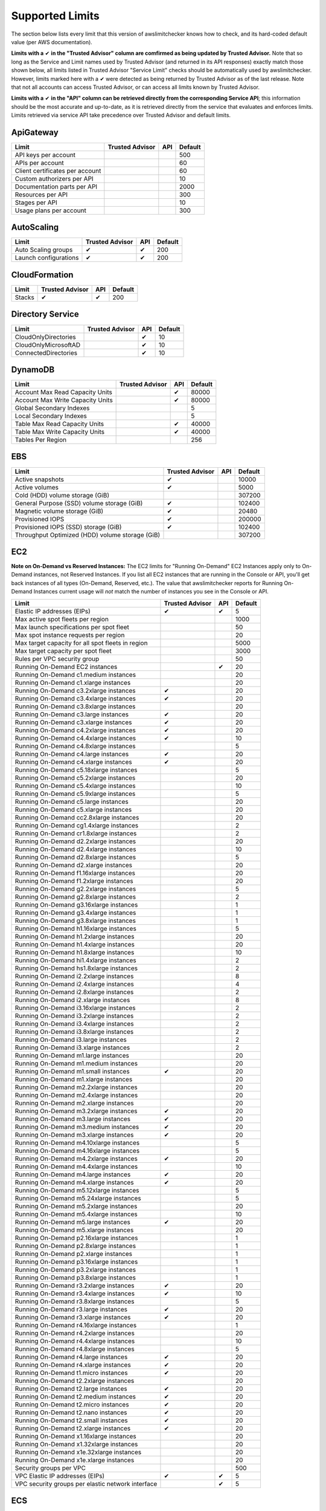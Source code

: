 
.. -- WARNING -- WARNING -- WARNING
   This document is automatically generated by
   awslimitchecker/docs/build_generated_docs.py.
   Please edit that script, or the template it points to.

.. _limits:

Supported Limits
================

The section below lists every limit that this version of awslimitchecker knows
how to check, and its hard-coded default value (per AWS documentation).

**Limits with a** |check| **in the "Trusted Advisor" column are comfirmed as being
updated by Trusted Advisor.** Note that so long as the Service and Limit names used by
Trusted Advisor (and returned in its API responses) exactly match those
shown below, all limits listed in Trusted Advisor "Service Limit" checks
should be automatically used by awslimitchecker. However, limits marked here
with a |check| were detected as being returned by Trusted Advisor as of the
last release. Note that not all accounts can access Trusted Advisor, or can
access all limits known by Trusted Advisor.

**Limits with a** |check| **in the "API" column can be retrieved directly from
the corresponding Service API**; this information should be the most accurate
and up-to-date, as it is retrieved directly from the service that evaluates
and enforces limits. Limits retrieved via service API take precedence over
Trusted Advisor and default limits.

.. _limits.ApiGateway:

ApiGateway
-----------

=============================== =============== ======= ====
Limit                           Trusted Advisor API     Default
=============================== =============== ======= ====
API keys per account                                    500 
APIs per account                                        60  
Client certificates per account                         60  
Custom authorizers per API                              10  
Documentation parts per API                             2000
Resources per API                                       300 
Stages per API                                          10  
Usage plans per account                                 300 
=============================== =============== ======= ====

.. _limits.AutoScaling:

AutoScaling
------------

===================== =============== ======= ===
Limit                 Trusted Advisor API     Default
===================== =============== ======= ===
Auto Scaling groups   |check|         |check| 200
Launch configurations |check|         |check| 200
===================== =============== ======= ===

.. _limits.CloudFormation:

CloudFormation
---------------

====== =============== ======= ===
Limit  Trusted Advisor API     Default
====== =============== ======= ===
Stacks |check|         |check| 200
====== =============== ======= ===

.. _limits.Directory Service:

Directory Service
------------------

==================== =============== ======= ==
Limit                Trusted Advisor API     Default
==================== =============== ======= ==
CloudOnlyDirectories                 |check| 10
CloudOnlyMicrosoftAD                 |check| 10
ConnectedDirectories                 |check| 10
==================== =============== ======= ==

.. _limits.DynamoDB:

DynamoDB
---------

================================ =============== ======= =====
Limit                            Trusted Advisor API     Default
================================ =============== ======= =====
Account Max Read Capacity Units                  |check| 80000
Account Max Write Capacity Units                 |check| 80000
Global Secondary Indexes                                 5    
Local Secondary Indexes                                  5    
Table Max Read Capacity Units                    |check| 40000
Table Max Write Capacity Units                   |check| 40000
Tables Per Region                                        256  
================================ =============== ======= =====

.. _limits.EBS:

EBS
----

=============================================== =============== ======= ======
Limit                                           Trusted Advisor API     Default
=============================================== =============== ======= ======
Active snapshots                                |check|                 10000 
Active volumes                                  |check|                 5000  
Cold (HDD) volume storage (GiB)                                         307200
General Purpose (SSD) volume storage (GiB)      |check|                 102400
Magnetic volume storage (GiB)                   |check|                 20480 
Provisioned IOPS                                |check|                 200000
Provisioned IOPS (SSD) storage (GiB)            |check|                 102400
Throughput Optimized (HDD) volume storage (GiB)                         307200
=============================================== =============== ======= ======

.. _limits.EC2:

EC2
----


**Note on On-Demand vs Reserved Instances:** The EC2 limits for
"Running On-Demand" EC2 Instances apply only to On-Demand instances,
not Reserved Instances. If you list all EC2 instances that are
running in the Console or API, you'll get back instances of all types
(On-Demand, Reserved, etc.). The value that awslimitchecker reports
for Running On-Demand Instances current usage will *not* match the
number of instances you see in the Console or API.


================================================= =============== ======= ====
Limit                                             Trusted Advisor API     Default
================================================= =============== ======= ====
Elastic IP addresses (EIPs)                       |check|         |check| 5   
Max active spot fleets per region                                         1000
Max launch specifications per spot fleet                                  50  
Max spot instance requests per region                                     20  
Max target capacity for all spot fleets in region                         5000
Max target capacity per spot fleet                                        3000
Rules per VPC security group                                              50  
Running On-Demand EC2 instances                                   |check| 20  
Running On-Demand c1.medium instances                                     20  
Running On-Demand c1.xlarge instances                                     20  
Running On-Demand c3.2xlarge instances            |check|                 20  
Running On-Demand c3.4xlarge instances            |check|                 20  
Running On-Demand c3.8xlarge instances                                    20  
Running On-Demand c3.large instances              |check|                 20  
Running On-Demand c3.xlarge instances             |check|                 20  
Running On-Demand c4.2xlarge instances            |check|                 20  
Running On-Demand c4.4xlarge instances            |check|                 10  
Running On-Demand c4.8xlarge instances                                    5   
Running On-Demand c4.large instances              |check|                 20  
Running On-Demand c4.xlarge instances             |check|                 20  
Running On-Demand c5.18xlarge instances                                   5   
Running On-Demand c5.2xlarge instances                                    20  
Running On-Demand c5.4xlarge instances                                    10  
Running On-Demand c5.9xlarge instances                                    5   
Running On-Demand c5.large instances                                      20  
Running On-Demand c5.xlarge instances                                     20  
Running On-Demand cc2.8xlarge instances                                   20  
Running On-Demand cg1.4xlarge instances                                   2   
Running On-Demand cr1.8xlarge instances                                   2   
Running On-Demand d2.2xlarge instances                                    20  
Running On-Demand d2.4xlarge instances                                    10  
Running On-Demand d2.8xlarge instances                                    5   
Running On-Demand d2.xlarge instances                                     20  
Running On-Demand f1.16xlarge instances                                   20  
Running On-Demand f1.2xlarge instances                                    20  
Running On-Demand g2.2xlarge instances                                    5   
Running On-Demand g2.8xlarge instances                                    2   
Running On-Demand g3.16xlarge instances                                   1   
Running On-Demand g3.4xlarge instances                                    1   
Running On-Demand g3.8xlarge instances                                    1   
Running On-Demand h1.16xlarge instances                                   5   
Running On-Demand h1.2xlarge instances                                    20  
Running On-Demand h1.4xlarge instances                                    20  
Running On-Demand h1.8xlarge instances                                    10  
Running On-Demand hi1.4xlarge instances                                   2   
Running On-Demand hs1.8xlarge instances                                   2   
Running On-Demand i2.2xlarge instances                                    8   
Running On-Demand i2.4xlarge instances                                    4   
Running On-Demand i2.8xlarge instances                                    2   
Running On-Demand i2.xlarge instances                                     8   
Running On-Demand i3.16xlarge instances                                   2   
Running On-Demand i3.2xlarge instances                                    2   
Running On-Demand i3.4xlarge instances                                    2   
Running On-Demand i3.8xlarge instances                                    2   
Running On-Demand i3.large instances                                      2   
Running On-Demand i3.xlarge instances                                     2   
Running On-Demand m1.large instances                                      20  
Running On-Demand m1.medium instances                                     20  
Running On-Demand m1.small instances              |check|                 20  
Running On-Demand m1.xlarge instances                                     20  
Running On-Demand m2.2xlarge instances                                    20  
Running On-Demand m2.4xlarge instances                                    20  
Running On-Demand m2.xlarge instances                                     20  
Running On-Demand m3.2xlarge instances            |check|                 20  
Running On-Demand m3.large instances              |check|                 20  
Running On-Demand m3.medium instances             |check|                 20  
Running On-Demand m3.xlarge instances             |check|                 20  
Running On-Demand m4.10xlarge instances                                   5   
Running On-Demand m4.16xlarge instances                                   5   
Running On-Demand m4.2xlarge instances            |check|                 20  
Running On-Demand m4.4xlarge instances                                    10  
Running On-Demand m4.large instances              |check|                 20  
Running On-Demand m4.xlarge instances             |check|                 20  
Running On-Demand m5.12xlarge instances                                   5   
Running On-Demand m5.24xlarge instances                                   5   
Running On-Demand m5.2xlarge instances                                    20  
Running On-Demand m5.4xlarge instances                                    10  
Running On-Demand m5.large instances              |check|                 20  
Running On-Demand m5.xlarge instances                                     20  
Running On-Demand p2.16xlarge instances                                   1   
Running On-Demand p2.8xlarge instances                                    1   
Running On-Demand p2.xlarge instances                                     1   
Running On-Demand p3.16xlarge instances                                   1   
Running On-Demand p3.2xlarge instances                                    1   
Running On-Demand p3.8xlarge instances                                    1   
Running On-Demand r3.2xlarge instances            |check|                 20  
Running On-Demand r3.4xlarge instances            |check|                 10  
Running On-Demand r3.8xlarge instances                                    5   
Running On-Demand r3.large instances              |check|                 20  
Running On-Demand r3.xlarge instances             |check|                 20  
Running On-Demand r4.16xlarge instances                                   1   
Running On-Demand r4.2xlarge instances                                    20  
Running On-Demand r4.4xlarge instances                                    10  
Running On-Demand r4.8xlarge instances                                    5   
Running On-Demand r4.large instances              |check|                 20  
Running On-Demand r4.xlarge instances             |check|                 20  
Running On-Demand t1.micro instances              |check|                 20  
Running On-Demand t2.2xlarge instances                                    20  
Running On-Demand t2.large instances              |check|                 20  
Running On-Demand t2.medium instances             |check|                 20  
Running On-Demand t2.micro instances              |check|                 20  
Running On-Demand t2.nano instances               |check|                 20  
Running On-Demand t2.small instances              |check|                 20  
Running On-Demand t2.xlarge instances             |check|                 20  
Running On-Demand x1.16xlarge instances                                   20  
Running On-Demand x1.32xlarge instances                                   20  
Running On-Demand x1e.32xlarge instances                                  20  
Running On-Demand x1e.xlarge instances                                    20  
Security groups per VPC                                                   500 
VPC Elastic IP addresses (EIPs)                   |check|         |check| 5   
VPC security groups per elastic network interface                 |check| 5   
================================================= =============== ======= ====

.. _limits.ECS:

ECS
----

===================================== =============== ======= ====
Limit                                 Trusted Advisor API     Default
===================================== =============== ======= ====
Clusters                                                      1000
Container Instances per Cluster                               1000
EC2 Tasks per Service (desired count)                         1000
Fargate Tasks                                                 20  
Services per Cluster                                          500 
===================================== =============== ======= ====

.. _limits.EFS:

EFS
----

============ =============== ======= ==
Limit        Trusted Advisor API     Default
============ =============== ======= ==
File systems                         10
============ =============== ======= ==

.. _limits.ELB:

ELB
----

======================================= =============== ======= ====
Limit                                   Trusted Advisor API     Default
======================================= =============== ======= ====
Active load balancers                   |check|         |check| 20  
Listeners per application load balancer                 |check| 50  
Listeners per load balancer                             |check| 100 
Rules per application load balancer                     |check| 100 
Target groups                                           |check| 3000
======================================= =============== ======= ====

.. _limits.ElastiCache:

ElastiCache
------------

======================== =============== ======= ===
Limit                    Trusted Advisor API     Default
======================== =============== ======= ===
Nodes                                            100
Nodes per Cluster                                20 
Parameter Groups                                 20 
Security Groups                                  50 
Subnet Groups                                    50 
Subnets per subnet group                         20 
======================== =============== ======= ===

.. _limits.ElasticBeanstalk:

ElasticBeanstalk
-----------------

==================== =============== ======= ====
Limit                Trusted Advisor API     Default
==================== =============== ======= ====
Application versions                         1000
Applications                                 75  
Environments                                 200 
==================== =============== ======= ====

.. _limits.Firehose:

Firehose
---------

=========================== =============== ======= ==
Limit                       Trusted Advisor API     Default
=========================== =============== ======= ==
Delivery streams per region                         20
=========================== =============== ======= ==

.. _limits.IAM:

IAM
----

====================== =============== ======= =====
Limit                  Trusted Advisor API     Default
====================== =============== ======= =====
Groups                 |check|         |check| 300  
Instance profiles      |check|         |check| 1000 
Policies               |check|         |check| 1500 
Policy Versions In Use                 |check| 10000
Roles                  |check|         |check| 1000 
Server certificates    |check|         |check| 20   
Users                  |check|         |check| 5000 
====================== =============== ======= =====

.. _limits.RDS:

RDS
----

============================ =============== ======= ======
Limit                        Trusted Advisor API     Default
============================ =============== ======= ======
DB Cluster Parameter Groups  |check|         |check| 50    
DB Clusters                  |check|         |check| 40    
DB instances                 |check|         |check| 40    
DB parameter groups          |check|         |check| 50    
DB security groups           |check|         |check| 25    
DB snapshots per user        |check|         |check| 100   
Event Subscriptions          |check|         |check| 20    
Max auths per security group |check|         |check| 20    
Option Groups                                |check| 20    
Read replicas per master     |check|         |check| 5     
Reserved Instances                           |check| 40    
Storage quota (GB)           |check|         |check| 100000
Subnet Groups                |check|         |check| 50    
Subnets per Subnet Group     |check|         |check| 20    
VPC Security Groups                                  5     
============================ =============== ======= ======

.. _limits.Redshift:

Redshift
---------

========================= =============== ======= ==
Limit                     Trusted Advisor API     Default
========================= =============== ======= ==
Redshift manual snapshots                         20
Redshift subnet groups                            20
========================= =============== ======= ==

.. _limits.S3:

S3
---

======= =============== ======= ===
Limit   Trusted Advisor API     Default
======= =============== ======= ===
Buckets                         100
======= =============== ======= ===

.. _limits.SES:

SES
----

=================== =============== ======= ===
Limit               Trusted Advisor API     Default
=================== =============== ======= ===
Daily sending quota |check|         |check| 200
=================== =============== ======= ===

.. _limits.VPC:

VPC
----

======================== =============== ======= ===
Limit                    Trusted Advisor API     Default
======================== =============== ======= ===
Entries per route table                          50 
Internet gateways        |check|                 5  
NAT Gateways per AZ                              5  
Network ACLs per VPC                             200
Route tables per VPC                             200
Rules per network ACL                            20 
Subnets per VPC                                  200
VPCs                     |check|                 5  
Virtual private gateways                         5  
======================== =============== ======= ===



.. |check| unicode:: 0x2714 .. heavy check mark
